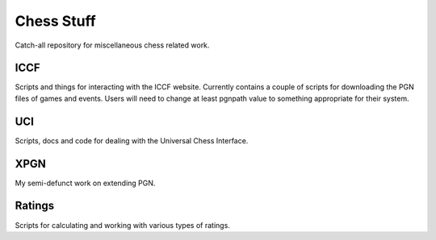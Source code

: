 ===========
Chess Stuff
===========

Catch-all repository for miscellaneous chess related work.

----
ICCF
----

Scripts and things for interacting with the ICCF website.  Currently
contains a couple of scripts for downloading the PGN files of games
and events.  Users will need to change at least pgnpath value to
something appropriate for their system.

---
UCI
---

Scripts, docs and code for dealing with the Universal Chess Interface.

----
XPGN
----

My semi-defunct work on extending PGN.

-------
Ratings
-------

Scripts for calculating and working with various types of ratings.

